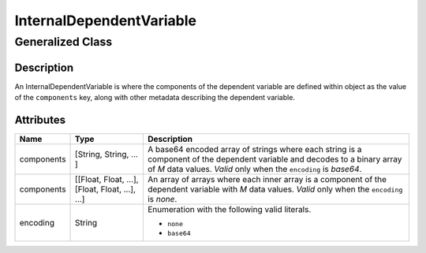 

.. _internal_uml:

=========================
InternalDependentVariable
=========================

-----------------
Generalized Class
-----------------

.. raw:: html

    <a class="btn btn-default" href=./dependent_variable.html#_dependent-var-uml>
    DependentVariable </a>


Description
***********

An InternalDependentVariable is where the components of the dependent variable
are defined within object as the value of the ``components`` key, along with
other metadata describing the dependent variable.


Attributes
**********

.. cssclass:: table-bordered table-hover table-striped

===============  =======================    =====================
Name             Type                       Description
===============  =======================    =====================
components       [String, String, ... ]     A base64 encoded array of strings
                                            where each string is a component of
                                            the dependent variable and decodes
                                            to a binary array of `M` data
                                            values. `Valid` only when the
                                            ``encoding`` is `base64`.

components       [[Float, Float, ...],      An array of arrays where each inner
                 [Float, Float, ...],       array is a component of the
                 ...]                       dependent variable with `M` data
                                            values. `Valid` only when the
                                            ``encoding`` is `none`.
encoding         String                     Enumeration with the following valid
                                            literals.

                                            - ``none``
                                            - ``base64``
===============  =======================    =====================
